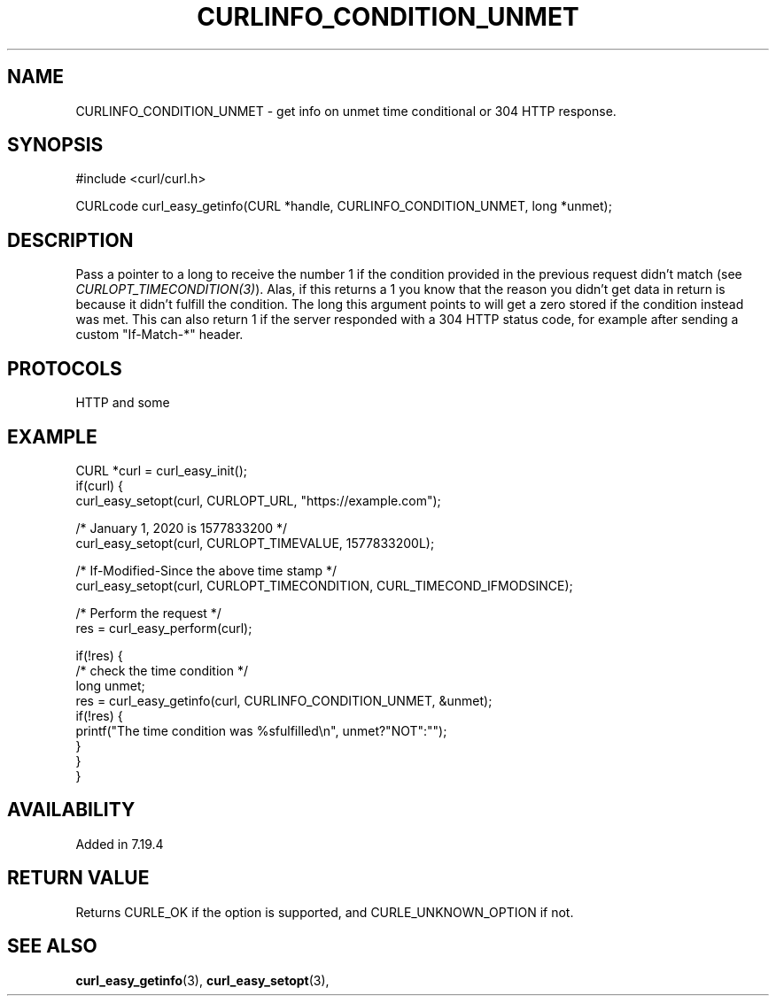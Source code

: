 .\" **************************************************************************
.\" *                                  _   _ ____  _
.\" *  Project                     ___| | | |  _ \| |
.\" *                             / __| | | | |_) | |
.\" *                            | (__| |_| |  _ <| |___
.\" *                             \___|\___/|_| \_\_____|
.\" *
.\" * Copyright (C) 1998 - 2020, Daniel Stenberg, <daniel@haxx.se>, et al.
.\" *
.\" * This software is licensed as described in the file COPYING, which
.\" * you should have received as part of this distribution. The terms
.\" * are also available at https://www.curl.se/docs/copyright.html.
.\" *
.\" * You may opt to use, copy, modify, merge, publish, distribute and/or sell
.\" * copies of the Software, and permit persons to whom the Software is
.\" * furnished to do so, under the terms of the COPYING file.
.\" *
.\" * This software is distributed on an "AS IS" basis, WITHOUT WARRANTY OF ANY
.\" * KIND, either express or implied.
.\" *
.\" **************************************************************************
.\"
.TH CURLINFO_CONDITION_UNMET 3 "1 Sep 2015" "libcurl 7.44.0" "curl_easy_getinfo options"
.SH NAME
CURLINFO_CONDITION_UNMET \- get info on unmet time conditional or 304 HTTP response.
.SH SYNOPSIS
#include <curl/curl.h>

CURLcode curl_easy_getinfo(CURL *handle, CURLINFO_CONDITION_UNMET, long *unmet);
.SH DESCRIPTION
Pass a pointer to a long to receive the number 1 if the condition provided in
the previous request didn't match (see \fICURLOPT_TIMECONDITION(3)\fP). Alas,
if this returns a 1 you know that the reason you didn't get data in return is
because it didn't fulfill the condition. The long this argument points to will
get a zero stored if the condition instead was met. This can also return 1 if
the server responded with a 304 HTTP status code, for example after sending a
custom "If-Match-*" header.
.SH PROTOCOLS
HTTP and some
.SH EXAMPLE
.nf
CURL *curl = curl_easy_init();
if(curl) {
  curl_easy_setopt(curl, CURLOPT_URL, "https://example.com");

  /* January 1, 2020 is 1577833200 */
  curl_easy_setopt(curl, CURLOPT_TIMEVALUE, 1577833200L);

  /* If-Modified-Since the above time stamp */
  curl_easy_setopt(curl, CURLOPT_TIMECONDITION, CURL_TIMECOND_IFMODSINCE);

  /* Perform the request */
  res = curl_easy_perform(curl);

  if(!res) {
    /* check the time condition */
    long unmet;
    res = curl_easy_getinfo(curl, CURLINFO_CONDITION_UNMET, &unmet);
    if(!res) {
      printf("The time condition was %sfulfilled\\n", unmet?"NOT":"");
    }
  }
}
.fi
.SH AVAILABILITY
Added in 7.19.4
.SH RETURN VALUE
Returns CURLE_OK if the option is supported, and CURLE_UNKNOWN_OPTION if not.
.SH "SEE ALSO"
.BR curl_easy_getinfo "(3), " curl_easy_setopt "(3), "
